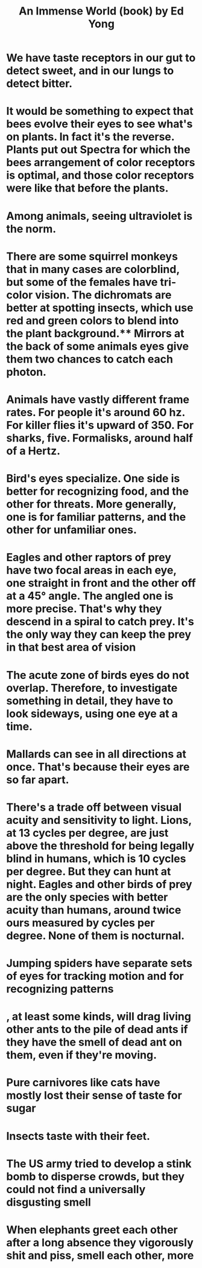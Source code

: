 :PROPERTIES:
:ID:       633a97c0-7510-4940-9e60-ce4b3a7eafeb
:END:
#+title: An Immense World (book) by Ed Yong
* We have taste receptors in our gut to detect sweet, and in our lungs to detect bitter.
* It would be something to expect that bees evolve their eyes to see what's on plants. In fact it's the reverse. Plants put out Spectra for which the bees arrangement of color receptors is optimal, and those color receptors were like that before the plants.
* Among animals, seeing ultraviolet is the norm.
* There are some squirrel monkeys that in many cases are colorblind, but some of the females have tri-color vision. The dichromats are better at spotting insects, which use red and green colors to blend into the plant background.** Mirrors at the back of some animals eyes give them two chances to catch each photon.
* Animals have vastly different frame rates. For people it's around 60 hz. For killer flies it's upward of 350. For sharks, five. Formalisks, around half of a Hertz.
* Bird's eyes specialize. One side is better for recognizing food, and the other for threats. More generally, one is for familiar patterns, and the other for unfamiliar ones.
* Eagles and other raptors of prey have two focal areas in each eye, one straight in front and the other off at a 45° angle. The angled one is more precise. That's why they descend in a spiral to catch prey. It's the only way they can keep the prey in that best area of vision
* The acute zone of birds eyes do not overlap. Therefore, to investigate something in detail, they have to look sideways, using one eye at a time.
* Mallards can see in all directions at once. That's because their eyes are so far apart.
* There's a trade off between visual acuity and sensitivity to light. Lions, at 13 cycles per degree, are just above the threshold for being legally blind in humans, which is 10 cycles per degree. But they can hunt at night. Eagles and other birds of prey are the only species with better acuity than humans, around twice ours measured by cycles per degree. None of them is nocturnal.
* Jumping spiders have separate sets of eyes for tracking motion and for recognizing patterns
* , at least some kinds, will drag living other ants to the pile of dead ants if they have the smell of dead ant on them, even if they're moving.
* Pure carnivores like cats have mostly lost their sense of taste for sugar
* Insects taste with their feet.
* The US army tried to develop a stink bomb to disperse crowds, but they could not find a universally disgusting smell
* When elephants greet each other after a long absence they vigorously shit and piss, smell each other, more
